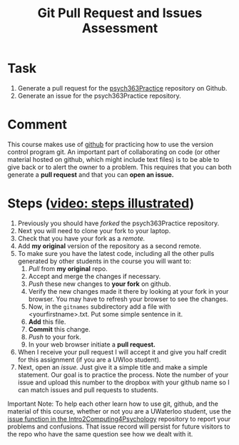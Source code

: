 #+Title: Git Pull Request and Issues Assessment

* Task
  1. Generate a pull request for the [[https://github.com/brittAnderson/psych363Practice][psych363Practice]] repository on Github.
  2. Generate an issue for the psych363Practice repository. 

* Comment
  This course makes use of [[https://github.com][github]] for practicing how to use the version control program git. An important part of collaborating on code (or other material hosted on github, which might include text files) is to be able to give back or to alert the owner to a problem. This requires that you can both generate a *pull request* and that you can *open an issue.*

* Steps ([[https://vimeo.com/channels/i2c4p/456349516][video: steps illustrated]])  
  1. Previously you should have /forked/ the psych363Practice repository.
  2. Next you will need to clone your fork to your laptop.
  3. Check that you have your fork as a /remote./
  4. Add *my original* version of the repository as a second remote.
  5. To make sure you have the latest code, including all the other pulls generated by other students in the course you will want to:
     1. /Pull/ from *my original* repo.
     2. Accept and merge the changes if necessary.
     3. /Push/ these new changes to *your fork* on github.
     4. Verify the new changes made it there by looking at your fork in your browser. You may have to refresh your browser to see the changes.
     5. Now, in the =gitnames= subdirectory add a file with <yourfirstname>.txt. Put some simple sentence in it.
     6. *Add* this file.
     7. *Commit* this change.
     8. /Push/ to your fork.
     9. In your web browser initiate a *pull request.*
  6. When I receive your pull request I will accept it and give you half credit for this assignment (if you are a UWloo student).
  7. Next, open an /issue./ Just give it a simple title and make a simple statement. Our goal is to practice the process. Note the number of your issue and upload this number to the dropbox with your github name so I can match issues and pull requests to students. 

  Important Note: To help each other learn how to use git, github, and
  the material of this course, whether or not you are a UWaterloo
  student, use the [[https://github.com/brittAnderson/Intro2Computing4Psychology/issues][issue function in the Intro2Computing4Psychology]]
  repository to report your problems and confusions. That issue record
  will persist for future visitors to the repo who have the same
  question see how we dealt with it.

